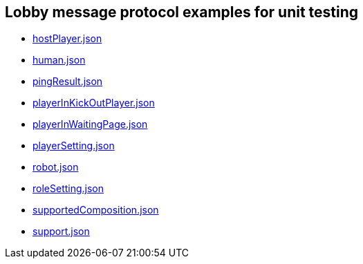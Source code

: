 == Lobby message protocol examples for unit testing
:awestruct-layout: base
:showtitle:
:prev_section: defining-frontmatter
:next_section: creating-pages
:homepage: https://werewolf.world

* https://werewolf.world/lobby/unitTest/0.3/hostPlayer.json[hostPlayer.json]
* https://werewolf.world/lobby/unitTest/0.3/human.json[human.json]
* https://werewolf.world/lobby/unitTest/0.3/pingResult.json[pingResult.json]
* https://werewolf.world/lobby/unitTest/0.3/playerInKickOutPlayer.json[playerInKickOutPlayer.json]
* https://werewolf.world/lobby/unitTest/0.3/playerInWaitingPage.json[playerInWaitingPage.json]
* https://werewolf.world/lobby/unitTest/0.3/playerSetting.json[playerSetting.json]
* https://werewolf.world/lobby/unitTest/0.3/robot.json[robot.json]
* https://werewolf.world/lobby/unitTest/0.3/roleSetting.json[roleSetting.json]
* https://werewolf.world/lobby/unitTest/0.3/supportedComposition.json[supportedComposition.json]
* https://werewolf.world/lobby/unitTest/0.3/support.json[support.json]
